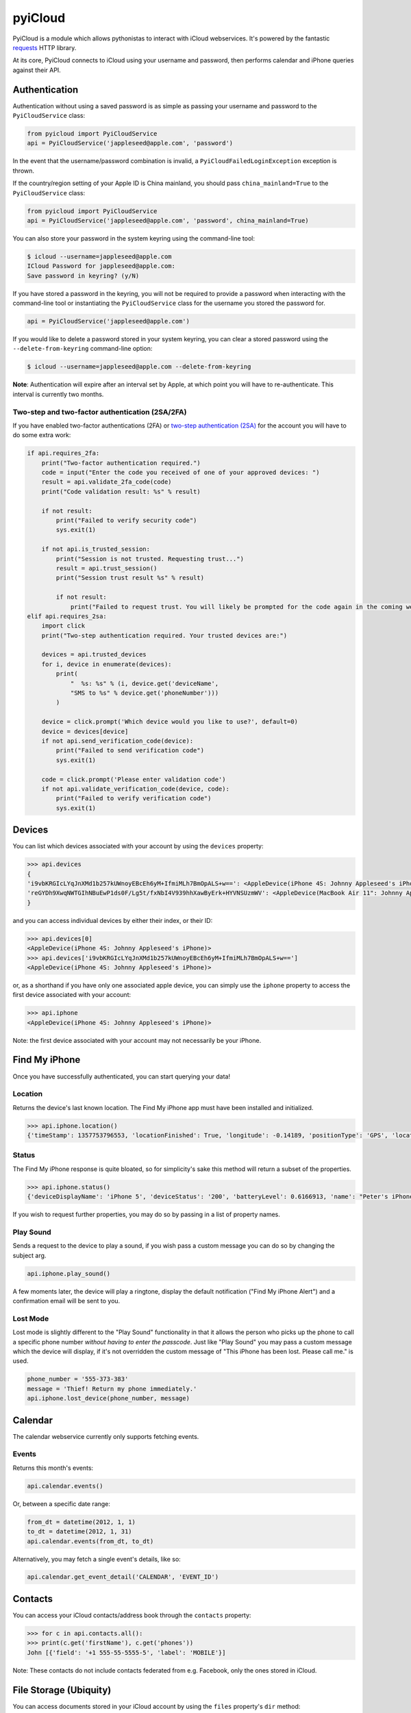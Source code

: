 ********
pyiCloud
********

.. image:: https://travis-ci.org/picklepete/pyicloud.svg?branch=master
    :alt: Check out our test status at https://travis-ci.org/picklepete/pyicloud
    :target: https://travis-ci.org/picklepete/pyicloud

.. image:: https://img.shields.io/pypi/v/pyicloud.svg
    :alt: Library version
    :target: https://pypi.org/project/pyicloud

.. image:: https://img.shields.io/pypi/pyversions/pyicloud.svg
    :alt: Supported versions
    :target: https://pypi.org/project/pyicloud

.. image:: https://pepy.tech/badge/pyicloud
    :alt: Downloads
    :target: https://pypi.org/project/pyicloud

.. image:: https://requires.io/github/Quentame/pyicloud/requirements.svg?branch=master
    :alt: Requirements Status
    :target: https://requires.io/github/Quentame/pyicloud/requirements/?branch=master

.. image:: https://img.shields.io/badge/code%20style-black-000000.svg
    :alt: Formated with Black
    :target: https://github.com/psf/black

.. image:: https://badges.gitter.im/Join%20Chat.svg
    :alt: Join the chat at https://gitter.im/picklepete/pyicloud
    :target: https://gitter.im/picklepete/pyicloud?utm_source=badge&utm_medium=badge&utm_campaign=pr-badge&utm_content=badge

PyiCloud is a module which allows pythonistas to interact with iCloud webservices. It's powered by the fantastic `requests <https://github.com/kennethreitz/requests>`_ HTTP library.

At its core, PyiCloud connects to iCloud using your username and password, then performs calendar and iPhone queries against their API.


Authentication
==============

Authentication without using a saved password is as simple as passing your username and password to the ``PyiCloudService`` class:

.. code-block:: python

    from pyicloud import PyiCloudService
    api = PyiCloudService('jappleseed@apple.com', 'password')

In the event that the username/password combination is invalid, a ``PyiCloudFailedLoginException`` exception is thrown.

If the country/region setting of your Apple ID is China mainland, you should pass ``china_mainland=True`` to the ``PyiCloudService`` class:

.. code-block:: python

    from pyicloud import PyiCloudService
    api = PyiCloudService('jappleseed@apple.com', 'password', china_mainland=True)

You can also store your password in the system keyring using the command-line tool:

.. code-block:: console

    $ icloud --username=jappleseed@apple.com
    ICloud Password for jappleseed@apple.com:
    Save password in keyring? (y/N)

If you have stored a password in the keyring, you will not be required to provide a password when interacting with the command-line tool or instantiating the ``PyiCloudService`` class for the username you stored the password for.

.. code-block:: python

    api = PyiCloudService('jappleseed@apple.com')

If you would like to delete a password stored in your system keyring, you can clear a stored password using the ``--delete-from-keyring`` command-line option:

.. code-block:: console

    $ icloud --username=jappleseed@apple.com --delete-from-keyring

**Note**: Authentication will expire after an interval set by Apple, at which point you will have to re-authenticate. This interval is currently two months.

Two-step and two-factor authentication (2SA/2FA)
************************************************

If you have enabled two-factor authentications (2FA) or `two-step authentication (2SA) <https://support.apple.com/en-us/HT204152>`_ for the account you will have to do some extra work:

.. code-block:: python

    if api.requires_2fa:
        print("Two-factor authentication required.")
        code = input("Enter the code you received of one of your approved devices: ")
        result = api.validate_2fa_code(code)
        print("Code validation result: %s" % result)

        if not result:
            print("Failed to verify security code")
            sys.exit(1)

        if not api.is_trusted_session:
            print("Session is not trusted. Requesting trust...")
            result = api.trust_session()
            print("Session trust result %s" % result)

            if not result:
                print("Failed to request trust. You will likely be prompted for the code again in the coming weeks")
    elif api.requires_2sa:
        import click
        print("Two-step authentication required. Your trusted devices are:")

        devices = api.trusted_devices
        for i, device in enumerate(devices):
            print(
                "  %s: %s" % (i, device.get('deviceName',
                "SMS to %s" % device.get('phoneNumber')))
            )

        device = click.prompt('Which device would you like to use?', default=0)
        device = devices[device]
        if not api.send_verification_code(device):
            print("Failed to send verification code")
            sys.exit(1)

        code = click.prompt('Please enter validation code')
        if not api.validate_verification_code(device, code):
            print("Failed to verify verification code")
            sys.exit(1)

Devices
=======

You can list which devices associated with your account by using the ``devices`` property:

.. code-block:: pycon

    >>> api.devices
    {
    'i9vbKRGIcLYqJnXMd1b257kUWnoyEBcEh6yM+IfmiMLh7BmOpALS+w==': <AppleDevice(iPhone 4S: Johnny Appleseed's iPhone)>,
    'reGYDh9XwqNWTGIhNBuEwP1ds0F/Lg5t/fxNbI4V939hhXawByErk+HYVNSUzmWV': <AppleDevice(MacBook Air 11": Johnny Appleseed's MacBook Air)>
    }

and you can access individual devices by either their index, or their ID:

.. code-block:: pycon

    >>> api.devices[0]
    <AppleDevice(iPhone 4S: Johnny Appleseed's iPhone)>
    >>> api.devices['i9vbKRGIcLYqJnXMd1b257kUWnoyEBcEh6yM+IfmiMLh7BmOpALS+w==']
    <AppleDevice(iPhone 4S: Johnny Appleseed's iPhone)>

or, as a shorthand if you have only one associated apple device, you can simply use the ``iphone`` property to access the first device associated with your account:

.. code-block:: pycon

    >>> api.iphone
    <AppleDevice(iPhone 4S: Johnny Appleseed's iPhone)>

Note: the first device associated with your account may not necessarily be your iPhone.

Find My iPhone
==============

Once you have successfully authenticated, you can start querying your data!

Location
********

Returns the device's last known location. The Find My iPhone app must have been installed and initialized.

.. code-block:: pycon

    >>> api.iphone.location()
    {'timeStamp': 1357753796553, 'locationFinished': True, 'longitude': -0.14189, 'positionType': 'GPS', 'locationType': None, 'latitude': 51.501364, 'isOld': False, 'horizontalAccuracy': 5.0}

Status
******

The Find My iPhone response is quite bloated, so for simplicity's sake this method will return a subset of the properties.

.. code-block:: pycon

    >>> api.iphone.status()
    {'deviceDisplayName': 'iPhone 5', 'deviceStatus': '200', 'batteryLevel': 0.6166913, 'name': "Peter's iPhone"}

If you wish to request further properties, you may do so by passing in a list of property names.

Play Sound
**********

Sends a request to the device to play a sound, if you wish pass a custom message you can do so by changing the subject arg.

.. code-block:: python

    api.iphone.play_sound()

A few moments later, the device will play a ringtone, display the default notification ("Find My iPhone Alert") and a confirmation email will be sent to you.

Lost Mode
*********

Lost mode is slightly different to the "Play Sound" functionality in that it allows the person who picks up the phone to call a specific phone number *without having to enter the passcode*. Just like "Play Sound" you may pass a custom message which the device will display, if it's not overridden the custom message of "This iPhone has been lost. Please call me." is used.

.. code-block:: python

    phone_number = '555-373-383'
    message = 'Thief! Return my phone immediately.'
    api.iphone.lost_device(phone_number, message)


Calendar
========

The calendar webservice currently only supports fetching events.

Events
******

Returns this month's events:

.. code-block:: python

    api.calendar.events()

Or, between a specific date range:

.. code-block:: python

    from_dt = datetime(2012, 1, 1)
    to_dt = datetime(2012, 1, 31)
    api.calendar.events(from_dt, to_dt)

Alternatively, you may fetch a single event's details, like so:

.. code-block:: python

    api.calendar.get_event_detail('CALENDAR', 'EVENT_ID')


Contacts
========

You can access your iCloud contacts/address book through the ``contacts`` property:

.. code-block:: pycon

    >>> for c in api.contacts.all():
    >>> print(c.get('firstName'), c.get('phones'))
    John [{'field': '+1 555-55-5555-5', 'label': 'MOBILE'}]

Note: These contacts do not include contacts federated from e.g. Facebook, only the ones stored in iCloud.


File Storage (Ubiquity)
=======================

You can access documents stored in your iCloud account by using the ``files`` property's ``dir`` method:

.. code-block:: pycon

    >>> api.files.dir()
    ['.do-not-delete',
     '.localized',
     'com~apple~Notes',
     'com~apple~Preview',
     'com~apple~mail',
     'com~apple~shoebox',
     'com~apple~system~spotlight'
    ]

You can access children and their children's children using the filename as an index:

.. code-block:: pycon

    >>> api.files['com~apple~Notes']
    <Folder: 'com~apple~Notes'>
    >>> api.files['com~apple~Notes'].type
    'folder'
    >>> api.files['com~apple~Notes'].dir()
    ['Documents']
    >>> api.files['com~apple~Notes']['Documents'].dir()
    ['Some Document']
    >>> api.files['com~apple~Notes']['Documents']['Some Document'].name
    'Some Document'
    >>> api.files['com~apple~Notes']['Documents']['Some Document'].modified
    datetime.datetime(2012, 9, 13, 2, 26, 17)
    >>> api.files['com~apple~Notes']['Documents']['Some Document'].size
    1308134
    >>> api.files['com~apple~Notes']['Documents']['Some Document'].type
    'file'

And when you have a file that you'd like to download, the ``open`` method will return a response object from which you can read the ``content``.

.. code-block:: pycon

    >>> api.files['com~apple~Notes']['Documents']['Some Document'].open().content
    'Hello, these are the file contents'

Note: the object returned from the above ``open`` method is a `response object <http://www.python-requests.org/en/latest/api/#classes>`_ and the ``open`` method can accept any parameters you might normally use in a request using `requests <https://github.com/kennethreitz/requests>`_.

For example, if you know that the file you're opening has JSON content:

.. code-block:: pycon

    >>> api.files['com~apple~Notes']['Documents']['information.json'].open().json()
    {'How much we love you': 'lots'}
    >>> api.files['com~apple~Notes']['Documents']['information.json'].open().json()['How much we love you']
    'lots'

Or, if you're downloading a particularly large file, you may want to use the ``stream`` keyword argument, and read directly from the raw response object:

.. code-block:: pycon

    >>> download = api.files['com~apple~Notes']['Documents']['big_file.zip'].open(stream=True)
    >>> with open('downloaded_file.zip', 'wb') as opened_file:
            opened_file.write(download.raw.read())

File Storage (iCloud Drive)
===========================

You can access your iCloud Drive using an API identical to the Ubiquity one described in the previous section, except that it is rooted at ```api.drive```:

.. code-block:: pycon

    >>> api.drive.dir()
    ['Holiday Photos', 'Work Files']
    >>> api.drive['Holiday Photos']['2013']['Sicily'].dir()
    ['DSC08116.JPG', 'DSC08117.JPG']

    >>> drive_file = api.drive['Holiday Photos']['2013']['Sicily']['DSC08116.JPG']
    >>> drive_file.name
    'DSC08116.JPG'
    >>> drive_file.date_modified
    datetime.datetime(2013, 3, 21, 12, 28, 12) # NB this is UTC
    >>> drive_file.size
    2021698
    >>> drive_file.type
    'file'

The ``open`` method will return a response object from which you can read the file's contents:

.. code-block:: python

        from shutil import copyfileobj
        with drive_file.open(stream=True) as response:
            with open(drive_file.name, 'wb') as file_out:
                copyfileobj(response.raw, file_out)

To interact with files and directions the ``mkdir``, ``rename`` and ``delete`` functions are available
for a file or folder:

.. code-block:: python

    api.drive['Holiday Photos'].mkdir('2020')
    api.drive['Holiday Photos']['2020'].rename('2020_copy')
    api.drive['Holiday Photos']['2020_copy'].delete()

The ``upload`` method can be used to send a file-like object to the iCloud Drive:

.. code-block:: python

    with open('Vacation.jpeg', 'rb') as file_in:
        api.drive['Holiday Photos'].upload(file_in)

It is strongly suggested to open file handles as binary rather than text to prevent decoding errors
further down the line.

Photo Library
=======================

You can access the iCloud Photo Library through the ``photos`` property.

.. code-block:: pycon

    >>> api.photos.all
    <PhotoAlbum: 'All Photos'>

Individual albums are available through the ``albums`` property:

.. code-block:: pycon

    >>> api.photos.albums['Screenshots']
    <PhotoAlbum: 'Screenshots'>

Which you can iterate to access the photo assets.  The 'All Photos' album is sorted by `added_date` so the most recently added photos are returned first.  All other albums are sorted by `asset_date` (which represents the exif date) :

.. code-block:: pycon

    >>> for photo in api.photos.albums['Screenshots']:
            print(photo, photo.filename)
    <PhotoAsset: id=AVbLPCGkp798nTb9KZozCXtO7jds> IMG_6045.JPG

To download a photo use the `download` method, which will return a `response object <http://www.python-requests.org/en/latest/api/#classes>`_, initialized with ``stream`` set to ``True``, so you can read from the raw response object:

.. code-block:: python

    photo = next(iter(api.photos.albums['Screenshots']), None)
    download = photo.download()
    with open(photo.filename, 'wb') as opened_file:
        opened_file.write(download.raw.read())

Note: Consider using ``shutil.copyfile`` or another buffered strategy for downloading the file so that the whole file isn't read into memory before writing.

Information about each version can be accessed through the ``versions`` property:

.. code-block:: pycon

    >>> photo.versions.keys()
    ['medium', 'original', 'thumb']

To download a specific version of the photo asset, pass the version to ``download()``. If you edited the photo in anyway then that version will be downloaded instead of the original:

.. code-block:: python

    download = photo.download('thumb')
    with open(photo.versions['thumb']['filename'], 'wb') as thumb_file:
        thumb_file.write(download.raw.read())


Code samples
============

If you wanna see some code samples see the `code samples file </CODE_SAMPLES.md>`_.
